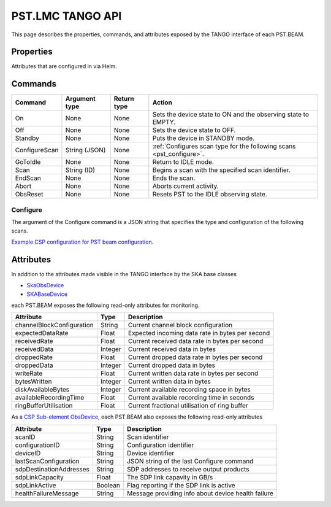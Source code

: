 .. _api_tango:

PST.LMC TANGO API
=================

This page describes the properties, commands, and attributes exposed by
the TANGO interface of each PST.BEAM.

Properties
----------

Attributes that are configured in via Helm.

Commands
--------

=================== ============= =========== ======
Command             Argument type Return type Action
=================== ============= =========== ======
On                  None          None        Sets the device state to ON and the observing state to EMPTY.
Off                 None          None        Sets the device state to OFF.
Standby             None          None        Puts the device in STANDBY mode.
ConfigureScan       String (JSON) None        :ref:`Configures scan type for the following scans <pst_configure>`.
GoToIdle            None          None        Return to IDLE mode.
Scan                String (ID)   None        Begins a scan with the specified scan identifier.
EndScan             None          None        Ends the scan.
Abort               None          None        Aborts current activity.
ObsReset            None          None        Resets PST to the IDLE observing state.
=================== ============= =========== ======

.. _pst_configure:

Configure
^^^^^^^^^

The argument of the Configure command is a JSON string that specifies the type and configuration of the following scans.

`Example CSP configuration for PST beam configuration
<https://developer.skao.int/projects/ska-telmodel/en/latest/schemas/ska-csp-configure.html>`_.

Attributes
----------

In addition to the attributes made visible in the TANGO interface by the SKA base classes

- `SkaObsDevice <https://developer.skao.int/projects/lmc-base-classes/en/latest/SKAObsDevice.html>`_
- `SKABaseDevice <https://developer.skao.int/projects/lmc-base-classes/en/latest/SKABaseDevice.html>`_

each PST.BEAM exposes the following read-only attributes for monitoring.

========================== ======= ===========
Attribute                  Type    Description
========================== ======= ===========
channelBlockConfiguration  String  Current channel block configuration
-------------------------- ------- -----------
expectedDataRate           Float   Expected incoming data rate in bytes per second
-------------------------- ------- -----------
receivedRate               Float   Current received data rate in bytes per second
-------------------------- ------- -----------
receivedData               Integer Current received data in bytes
-------------------------- ------- -----------
droppedRate                Float   Current dropped data rate in bytes per second
-------------------------- ------- -----------
droppedData                Integer Current dropped data in bytes
-------------------------- ------- -----------
writeRate                  Float   Current written data rate in bytes per second
-------------------------- ------- -----------
bytesWritten               Integer Current written data in bytes
-------------------------- ------- -----------
diskAvailableBytes         Integer Current available recording space in bytes
-------------------------- ------- -----------
availableRecordingTime     Float   Current available recording time in seconds
-------------------------- ------- -----------
ringBufferUtilisation      Float   Current fractional utilisation of ring buffer
========================== ======= ===========

As a `CSP Sub-element ObsDevice <https://developer.skao.int/projects/lmc-base-classes/en/latest/CspSubElementObsDevice.html>`_,
each PST.BEAM also exposes the following read-only attributes

========================== ======= ===========
Attribute                  Type    Description
========================== ======= ===========
scanID                     String  Scan identifier
-------------------------- ------- -----------
configurationID            String  Configuration identifier
-------------------------- ------- -----------
deviceID                   String  Device identifier
-------------------------- ------- -----------
lastScanConfiguration      String  JSON string of the last Configure command
-------------------------- ------- -----------
sdpDestinationAddresses    String  SDP addresses to receive output products
-------------------------- ------- -----------
sdpLinkCapacity            Float   The SDP link capavity in GB/s
-------------------------- ------- -----------
sdpLinkActive              Boolean Flag reporting if the SDP link is active
-------------------------- ------- -----------
healthFailureMessage       String  Message providing info about device health failure
========================== ======= ===========
